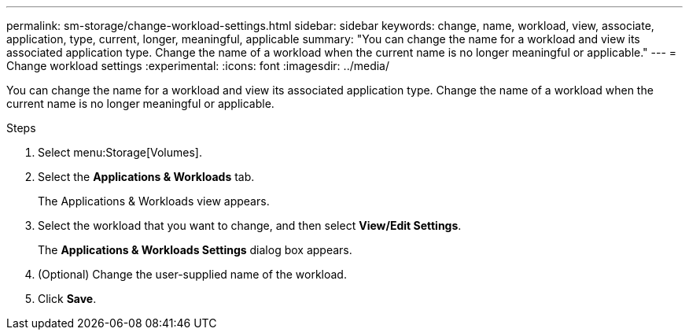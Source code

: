 ---
permalink: sm-storage/change-workload-settings.html
sidebar: sidebar
keywords: change, name, workload, view, associate, application, type, current, longer, meaningful, applicable
summary: "You can change the name for a workload and view its associated application type. Change the name of a workload when the current name is no longer meaningful or applicable."
---
= Change workload settings
:experimental:
:icons: font
:imagesdir: ../media/

[.lead]
You can change the name for a workload and view its associated application type. Change the name of a workload when the current name is no longer meaningful or applicable.

.Steps

. Select menu:Storage[Volumes].
. Select the *Applications & Workloads* tab.
+
The Applications & Workloads view appears.

. Select the workload that you want to change, and then select *View/Edit Settings*.
+
The *Applications & Workloads Settings* dialog box appears.

. (Optional) Change the user-supplied name of the workload.
. Click *Save*.
